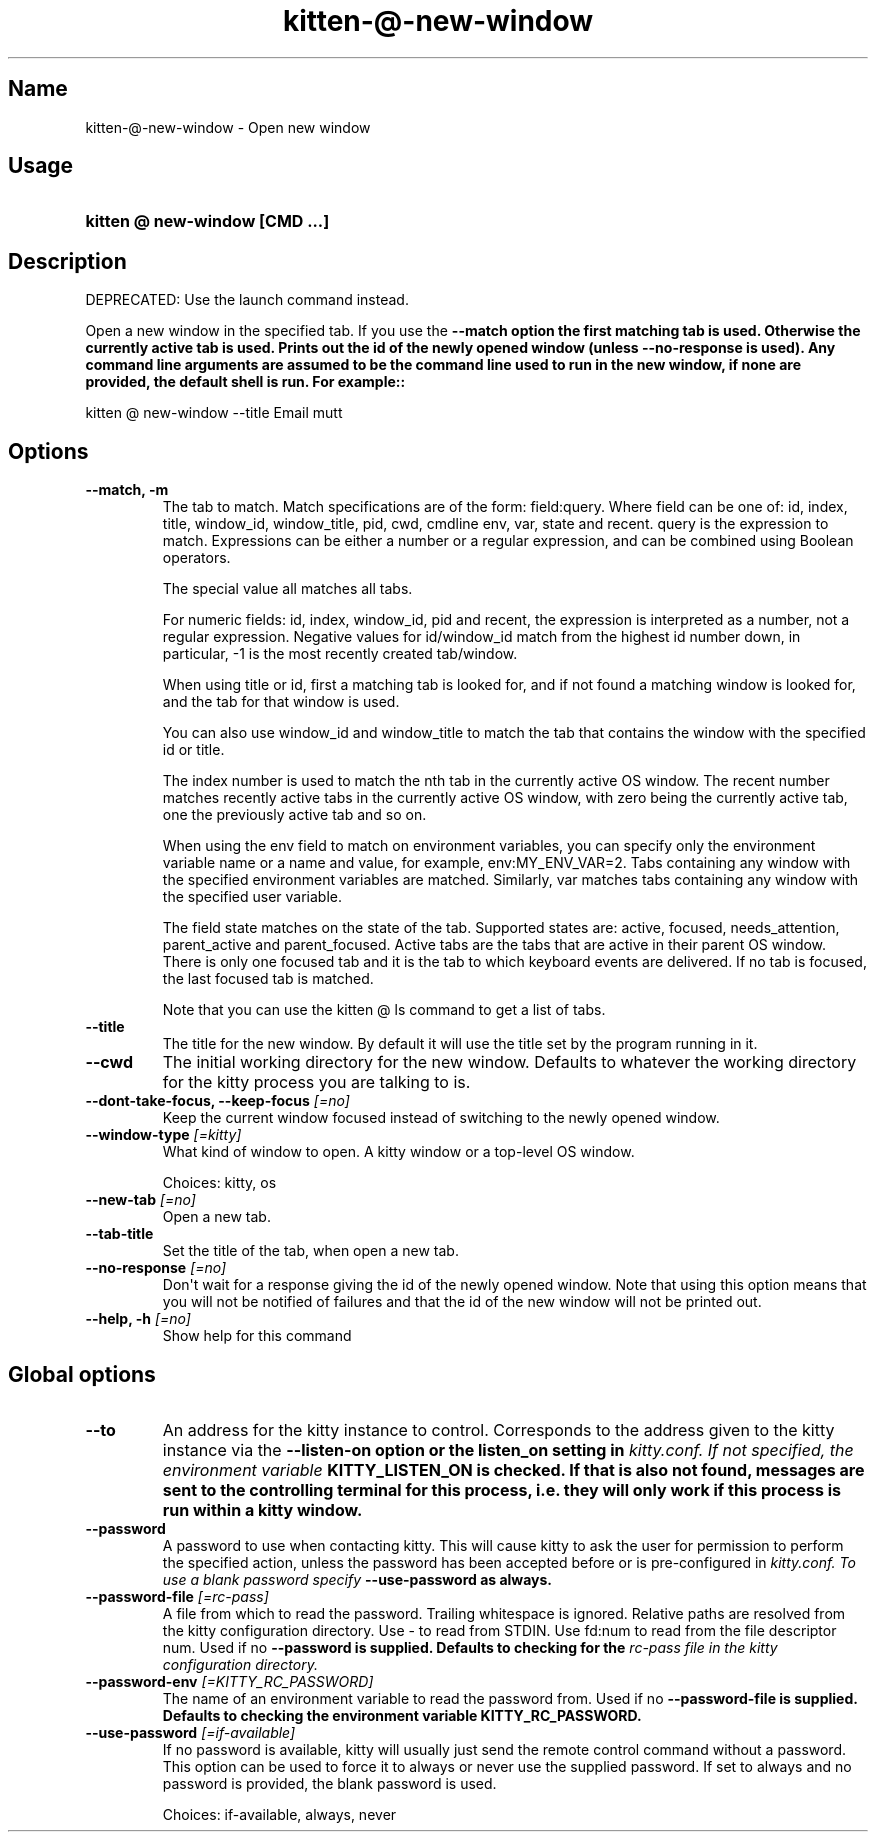 .TH "kitten-@-new-window" "1" "May 17, 2025" "0.42.1" "kitten Manual"
.SH Name
kitten-@-new-window \- Open new window
.SH Usage
.SY "kitten @ new-window  [CMD ...]"
.YS
.SH Description
DEPRECATED: Use the launch command instead.

Open a new window in the specified tab. If you use the 
.B \-\-match option the first matching tab is used. Otherwise the currently active tab is used. Prints out the id of the newly opened window (unless 
.B \-\-no\-response is used). Any command line arguments are assumed to be the command line used to run in the new window, if none are provided, the default shell is run. For example::


    kitten @ new\-window \-\-title Email mutt
.SH Options
.TP
.BI "--match, -m" 
The tab to match. Match specifications are of the form: field:query. Where field can be one of: id, index, title, window_id, window_title, pid, cwd, cmdline env, var, state and recent. query is the expression to match. Expressions can be either a number or a regular expression, and can be combined using Boolean operators.

The special value all matches all tabs.

For numeric fields: id, index, window_id, pid and recent, the expression is interpreted as a number, not a regular expression. Negative values for id/window_id match from the highest id number down, in particular, \-1 is the most recently created tab/window.

When using title or id, first a matching tab is looked for, and if not found a matching window is looked for, and the tab for that window is used.

You can also use window_id and window_title to match the tab that contains the window with the specified id or title.

The index number is used to match the nth tab in the currently active OS window. The recent number matches recently active tabs in the currently active OS window, with zero being the currently active tab, one the previously active tab and so on.

When using the env field to match on environment variables, you can specify only the environment variable name or a name and value, for example, env:MY_ENV_VAR=2. Tabs containing any window with the specified environment variables are matched. Similarly, var matches tabs containing any window with the specified user variable.

The field state matches on the state of the tab. Supported states are: active, focused, needs_attention, parent_active and parent_focused. Active tabs are the tabs that are active in their parent OS window. There is only one focused tab and it is the tab to which keyboard events are delivered. If no tab is focused, the last focused tab is matched.

Note that you can use the kitten @ ls command to get a list of tabs.
.TP
.BI "--title" 
The title for the new window. By default it will use the title set by the program running in it.
.TP
.BI "--cwd" 
The initial working directory for the new window. Defaults to whatever the working directory for the kitty process you are talking to is.
.TP
.BI "--dont-take-focus, --keep-focus" " [=no]"
Keep the current window focused instead of switching to the newly opened window.
.TP
.BI "--window-type" " [=kitty]"
What kind of window to open. A kitty window or a top\-level OS window.

Choices: kitty, os
.TP
.BI "--new-tab" " [=no]"
Open a new tab.
.TP
.BI "--tab-title" 
Set the title of the tab, when open a new tab.
.TP
.BI "--no-response" " [=no]"
Don\[aq]t wait for a response giving the id of the newly opened window. Note that using this option means that you will not be notified of failures and that the id of the new window will not be printed out.
.TP
.BI "--help, -h" " [=no]"
Show help for this command
.SH Global options
.TP
.BI "--to" 
An address for the kitty instance to control. Corresponds to the address given to the kitty instance via the 
.B \-\-listen\-on option or the 
.B listen_on setting in 
.I kitty.conf. If not specified, the environment variable 
.B KITTY_LISTEN_ON is checked. If that is also not found, messages are sent to the controlling terminal for this process, i.e. they will only work if this process is run within a kitty window.
.TP
.BI "--password" 
A password to use when contacting kitty. This will cause kitty to ask the user for permission to perform the specified action, unless the password has been accepted before or is pre\-configured in 
.I kitty.conf. To use a blank password specify 
.B \-\-use\-password as always.
.TP
.BI "--password-file" " [=rc\-pass]"
A file from which to read the password. Trailing whitespace is ignored. Relative paths are resolved from the kitty configuration directory. Use \- to read from STDIN. Use fd:num to read from the file descriptor num. Used if no 
.B \-\-password is supplied. Defaults to checking for the 
.I rc\-pass file in the kitty configuration directory.
.TP
.BI "--password-env" " [=KITTY_RC_PASSWORD]"
The name of an environment variable to read the password from. Used if no 
.B \-\-password\-file is supplied. Defaults to checking the environment variable 
.B KITTY_RC_PASSWORD.
.TP
.BI "--use-password" " [=if\-available]"
If no password is available, kitty will usually just send the remote control command without a password. This option can be used to force it to always or never use the supplied password. If set to always and no password is provided, the blank password is used.

Choices: if-available, always, never
